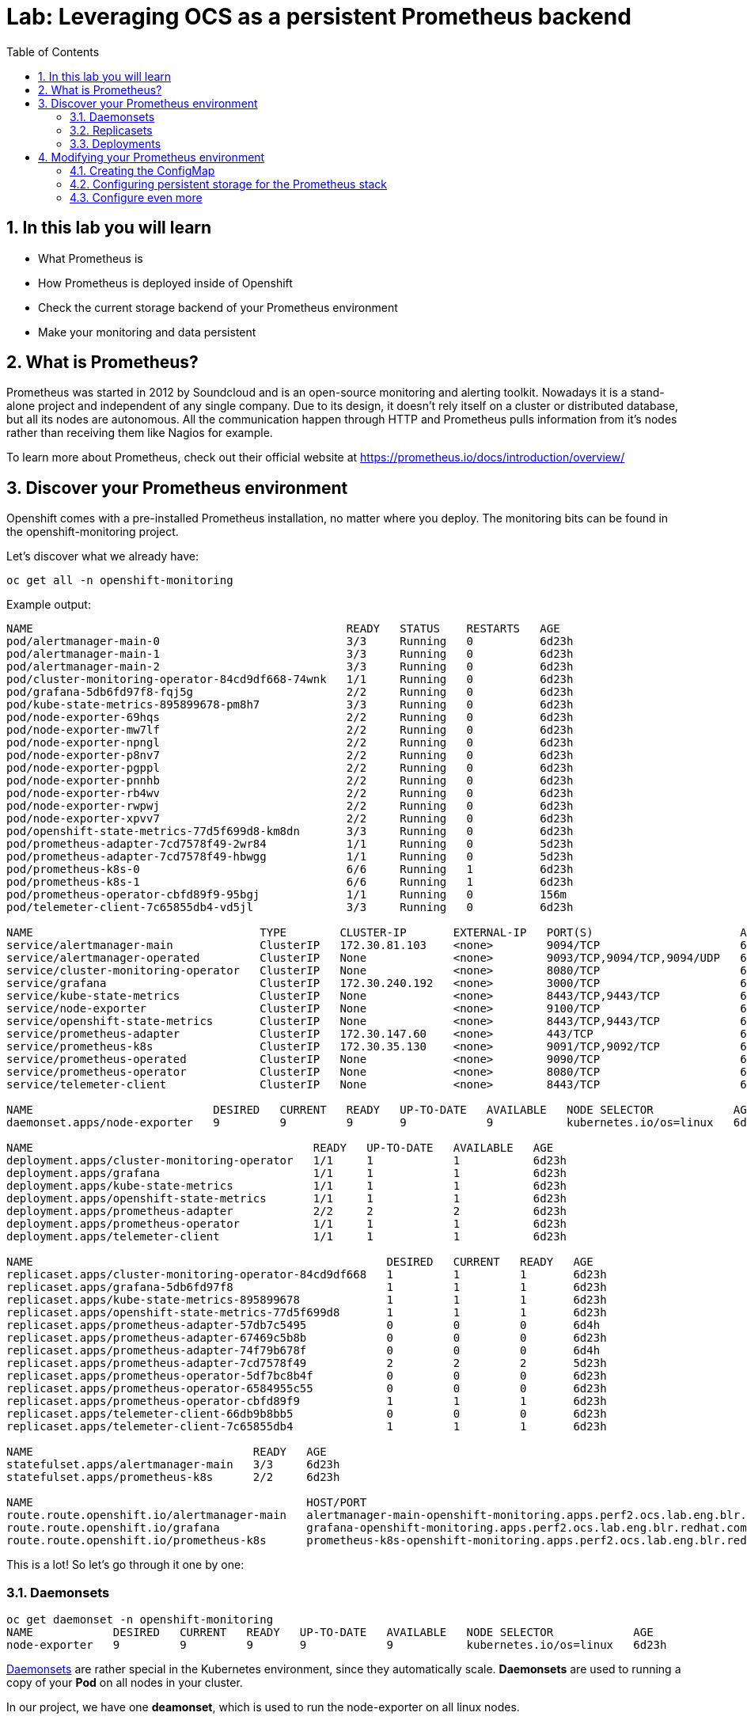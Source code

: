 # Lab: Leveraging OCS as a persistent Prometheus backend
:toc: right
:toclevels: 2
:icons: font
:language: bash
:numbered:
// Activate experimental attribute for Keyboard Shortcut keys
:experimental:


## In this lab you will learn

- What Prometheus is
- How Prometheus is deployed inside of Openshift
- Check the current storage backend of your Prometheus environment
- Make your monitoring and data persistent

## What is Prometheus?

Prometheus was started in 2012 by Soundcloud and is an open-source monitoring and alerting toolkit. Nowadays it is a stand-alone project and independent of any single company. Due to its design, it doesn't rely itself on a cluster or distributed database, but all its nodes are autonomous. All the communication happen through HTTP and Prometheus pulls information from it's nodes rather than receiving them like Nagios for example.

To learn more about Prometheus, check out their official website at https://prometheus.io/docs/introduction/overview/

## Discover your Prometheus environment

Openshift comes with a pre-installed Prometheus installation, no matter where you deploy.
The monitoring bits can be found in the openshift-monitoring project.

Let's discover what we already have:

[source,role="execute"]
----
oc get all -n openshift-monitoring
----
.Example output:
----
NAME                                               READY   STATUS    RESTARTS   AGE
pod/alertmanager-main-0                            3/3     Running   0          6d23h
pod/alertmanager-main-1                            3/3     Running   0          6d23h
pod/alertmanager-main-2                            3/3     Running   0          6d23h
pod/cluster-monitoring-operator-84cd9df668-74wnk   1/1     Running   0          6d23h
pod/grafana-5db6fd97f8-fqj5g                       2/2     Running   0          6d23h
pod/kube-state-metrics-895899678-pm8h7             3/3     Running   0          6d23h
pod/node-exporter-69hqs                            2/2     Running   0          6d23h
pod/node-exporter-mw7lf                            2/2     Running   0          6d23h
pod/node-exporter-npngl                            2/2     Running   0          6d23h
pod/node-exporter-p8nv7                            2/2     Running   0          6d23h
pod/node-exporter-pgppl                            2/2     Running   0          6d23h
pod/node-exporter-pnnhb                            2/2     Running   0          6d23h
pod/node-exporter-rb4wv                            2/2     Running   0          6d23h
pod/node-exporter-rwpwj                            2/2     Running   0          6d23h
pod/node-exporter-xpvv7                            2/2     Running   0          6d23h
pod/openshift-state-metrics-77d5f699d8-km8dn       3/3     Running   0          6d23h
pod/prometheus-adapter-7cd7578f49-2wr84            1/1     Running   0          5d23h
pod/prometheus-adapter-7cd7578f49-hbwgg            1/1     Running   0          5d23h
pod/prometheus-k8s-0                               6/6     Running   1          6d23h
pod/prometheus-k8s-1                               6/6     Running   1          6d23h
pod/prometheus-operator-cbfd89f9-95bgj             1/1     Running   0          156m
pod/telemeter-client-7c65855db4-vd5jl              3/3     Running   0          6d23h

NAME                                  TYPE        CLUSTER-IP       EXTERNAL-IP   PORT(S)                      AGE
service/alertmanager-main             ClusterIP   172.30.81.103    <none>        9094/TCP                     6d23h
service/alertmanager-operated         ClusterIP   None             <none>        9093/TCP,9094/TCP,9094/UDP   6d23h
service/cluster-monitoring-operator   ClusterIP   None             <none>        8080/TCP                     6d23h
service/grafana                       ClusterIP   172.30.240.192   <none>        3000/TCP                     6d23h
service/kube-state-metrics            ClusterIP   None             <none>        8443/TCP,9443/TCP            6d23h
service/node-exporter                 ClusterIP   None             <none>        9100/TCP                     6d23h
service/openshift-state-metrics       ClusterIP   None             <none>        8443/TCP,9443/TCP            6d23h
service/prometheus-adapter            ClusterIP   172.30.147.60    <none>        443/TCP                      6d23h
service/prometheus-k8s                ClusterIP   172.30.35.130    <none>        9091/TCP,9092/TCP            6d23h
service/prometheus-operated           ClusterIP   None             <none>        9090/TCP                     6d23h
service/prometheus-operator           ClusterIP   None             <none>        8080/TCP                     6d23h
service/telemeter-client              ClusterIP   None             <none>        8443/TCP                     6d23h

NAME                           DESIRED   CURRENT   READY   UP-TO-DATE   AVAILABLE   NODE SELECTOR            AGE
daemonset.apps/node-exporter   9         9         9       9            9           kubernetes.io/os=linux   6d23h

NAME                                          READY   UP-TO-DATE   AVAILABLE   AGE
deployment.apps/cluster-monitoring-operator   1/1     1            1           6d23h
deployment.apps/grafana                       1/1     1            1           6d23h
deployment.apps/kube-state-metrics            1/1     1            1           6d23h
deployment.apps/openshift-state-metrics       1/1     1            1           6d23h
deployment.apps/prometheus-adapter            2/2     2            2           6d23h
deployment.apps/prometheus-operator           1/1     1            1           6d23h
deployment.apps/telemeter-client              1/1     1            1           6d23h

NAME                                                     DESIRED   CURRENT   READY   AGE
replicaset.apps/cluster-monitoring-operator-84cd9df668   1         1         1       6d23h
replicaset.apps/grafana-5db6fd97f8                       1         1         1       6d23h
replicaset.apps/kube-state-metrics-895899678             1         1         1       6d23h
replicaset.apps/openshift-state-metrics-77d5f699d8       1         1         1       6d23h
replicaset.apps/prometheus-adapter-57db7c5495            0         0         0       6d4h
replicaset.apps/prometheus-adapter-67469c5b8b            0         0         0       6d23h
replicaset.apps/prometheus-adapter-74f79b678f            0         0         0       6d4h
replicaset.apps/prometheus-adapter-7cd7578f49            2         2         2       5d23h
replicaset.apps/prometheus-operator-5df7bc8b4f           0         0         0       6d23h
replicaset.apps/prometheus-operator-6584955c55           0         0         0       6d23h
replicaset.apps/prometheus-operator-cbfd89f9             1         1         1       6d23h
replicaset.apps/telemeter-client-66db9b8bb5              0         0         0       6d23h
replicaset.apps/telemeter-client-7c65855db4              1         1         1       6d23h

NAME                                 READY   AGE
statefulset.apps/alertmanager-main   3/3     6d23h
statefulset.apps/prometheus-k8s      2/2     6d23h

NAME                                         HOST/PORT                                                                      PATH   SERVICES            PORT    TERMINATION          WILDCARD
route.route.openshift.io/alertmanager-main   alertmanager-main-openshift-monitoring.apps.perf2.ocs.lab.eng.blr.redhat.com          alertmanager-main   web     reencrypt/Redirect   None
route.route.openshift.io/grafana             grafana-openshift-monitoring.apps.perf2.ocs.lab.eng.blr.redhat.com                    grafana             https   reencrypt/Redirect   None
route.route.openshift.io/prometheus-k8s      prometheus-k8s-openshift-monitoring.apps.perf2.ocs.lab.eng.blr.redhat.com             prometheus-k8s      web     reencrypt/Redirect   None
----

This is a lot! So let's go through it one by one:

### Daemonsets

----
oc get daemonset -n openshift-monitoring
NAME            DESIRED   CURRENT   READY   UP-TO-DATE   AVAILABLE   NODE SELECTOR            AGE
node-exporter   9         9         9       9            9           kubernetes.io/os=linux   6d23h
----

https://kubernetes.io/docs/concepts/workloads/controllers/daemonset/[Daemonsets] are rather special in the Kubernetes environment, since they automatically scale. *Daemonsets* are used to running a copy of your *Pod* on all nodes in your cluster.

In our project, we have one *deamonset*, which is used to run the node-exporter on all linux nodes.

The https://prometheus.io/docs/guides/node-exporter/[node-exporter] is a vital part of Prometheus monitoring that collects system information of a node and prepares it to be scraped by Prometheus.
// Prometheus is a pull-based system in which Prometheus is in charge to collect the information which are then evaluated by alerting rules.

### Replicasets

[source,role="execute"]
----
oc get replicaset -n openshift-monitoring
----
.Example output:
----
NAME                                     DESIRED   CURRENT   READY   AGE
cluster-monitoring-operator-84cd9df668   1         1         1       6d23h
grafana-5db6fd97f8                       1         1         1       6d23h
kube-state-metrics-895899678             1         1         1       6d23h
openshift-state-metrics-77d5f699d8       1         1         1       6d23h
prometheus-adapter-57db7c5495            0         0         0       6d4h
prometheus-adapter-67469c5b8b            0         0         0       6d23h
prometheus-adapter-74f79b678f            0         0         0       6d4h
prometheus-adapter-7cd7578f49            2         2         2       6d
prometheus-operator-5df7bc8b4f           0         0         0       6d23h
prometheus-operator-6584955c55           0         0         0       6d23h
prometheus-operator-cbfd89f9             1         1         1       6d23h
telemeter-client-66db9b8bb5              0         0         0       6d23h
telemeter-client-7c65855db4              1         1         1       6d23h
----

A https://kubernetes.io/docs/concepts/workloads/controllers/replicaset/[ReplicaSet] ensures that a specific number of *Pods* are running at the same time. As you can see, we have some *ReplicaSets* that run 0,1 or 2 *Pods* at the same time. One disadvantage of *ReplicaSets* is that they do not have a built-in mechanism for updates. For this you are supposed to use *Deployments*.

If you have closely watched the initial output, you will see that there are some similarities between the *ReplicaSets* and the *Deployments*. This is no coincidence, since the *ReplicaSets* are deployed by the *Deployments*. To get the binding between the two, we will look at the `ownerReferences` of the *ReplicaSets*, to get the name of the corresponding *deployment*:

[source,role="execute"]
----
oc get replicaset -n openshift-monitoring -o 'custom-columns=REPLICASET:.metadata.name,DEPLOYMENT:.metadata.ownerReferences[0].name'
----
.Example output:
----
REPLICASET                               DEPLOYMENT
cluster-monitoring-operator-84cd9df668   cluster-monitoring-operator
grafana-5db6fd97f8                       grafana
kube-state-metrics-895899678             kube-state-metrics
openshift-state-metrics-77d5f699d8       openshift-state-metrics
prometheus-adapter-57db7c5495            prometheus-adapter
prometheus-adapter-67469c5b8b            prometheus-adapter
prometheus-adapter-74f79b678f            prometheus-adapter
prometheus-adapter-7cd7578f49            prometheus-adapter
prometheus-operator-5df7bc8b4f           prometheus-operator
prometheus-operator-6584955c55           prometheus-operator
prometheus-operator-cbfd89f9             prometheus-operator
telemeter-client-66db9b8bb5              telemeter-client
telemeter-client-7c65855db4              telemeter-client
----

### Deployments

[source,role="execute"]
----
oc get -n openshift-monitoring deployments
----
.Example output:
----
NAME                          READY   UP-TO-DATE   AVAILABLE   AGE
cluster-monitoring-operator   1/1     1            1           7d
grafana                       1/1     1            1           7d
kube-state-metrics            1/1     1            1           7d
openshift-state-metrics       1/1     1            1           7d
prometheus-adapter            2/2     2            2           7d
prometheus-operator           1/1     1            1           7d
telemeter-client              1/1     1            1           7d
----

https://kubernetes.io/docs/concepts/workloads/controllers/deployment/[Deployments] provide declarative updates for *Pods* and *ReplicaSets*. Deployments can be used to describe a desired state and the Deployment Controller will ensure that this state is eventually achieved by making the necessary changes to the objects inside of the Deployment. These changes are most often image tag updates to roll out a new version of an application.

We won't go into detail which deployment does what for every deployment, but the most important for us at the moment are: `grafana` and `prometheus-operator`:

Grafana deploys the Grafana pods, which can be used to observe and analyze the data collected by Prometheus and other monitoring software.

The Prometheus-Operator Deployment deploys the Prometheus-Operator Pods. Operators are similar to Deployments, since they also care that certain Kubernetes objects are deployed with a certain replication factor. Operators support the full life-cycle of an application including updates and fixing certain failure scenarios. Deployments only deploy Kubernetes objects which are already present, while Operators can introduce *CustomResourceDefinitions* (CRDs), which are also controlled and can be updated by the Operator.

In our case, the prometheus-operator deploys multiple CRDs, one of which is the prometheuses.monitoring.coreos.com CRD which deploys a Prometheus cluster. In Openshift 4, there automatically is one cluster called k8s deployed. Let's have a closer look at it:

[source,role="execute"]
----
oc -n openshift-monitoring describe prometheuses.monitoring.coreos.com k8s
----
.Example output:
[source, yaml]
----
Name:         k8s
Namespace:    openshift-monitoring
Labels:       prometheus=k8s
Annotations:  <none>
API Version:  monitoring.coreos.com/v1
Kind:         Prometheus
Metadata:
  Creation Timestamp:  2019-10-21T14:24:54Z
  Generation:          1
  Resource Version:    15495
  Self Link:           /apis/monitoring.coreos.com/v1/namespaces/openshift-monitoring/prometheuses/k8s
  UID:                 8ce33d67-f40e-11e9-8460-00505681bc30
Spec:
  Affinity:
    Pod Anti Affinity:
      Preferred During Scheduling Ignored During Execution:
        Pod Affinity Term:
          Label Selector:
            Match Expressions:
              Key:       prometheus
              Operator:  In
              Values:
                k8s
          Namespaces:
            openshift-monitoring
          Topology Key:  kubernetes.io/hostname
        Weight:          100
  Alerting:
    Alertmanagers:
      Bearer Token File:  /var/run/secrets/kubernetes.io/serviceaccount/token
      Name:               alertmanager-main
      Namespace:          openshift-monitoring
      Port:               web
      Scheme:             https
      Tls Config:
        Ca File:      /etc/prometheus/configmaps/serving-certs-ca-bundle/service-ca.crt
        Server Name:  alertmanager-main.openshift-monitoring.svc
  Base Image:         openshift/prometheus
  Config Maps:
    serving-certs-ca-bundle
    kubelet-serving-ca-bundle
  Containers:
    Args:
      -provider=openshift
      -https-address=:9091
      -http-address=
      -email-domain=*
      -upstream=http://localhost:9090
      -htpasswd-file=/etc/proxy/htpasswd/auth
      -openshift-service-account=prometheus-k8s
      -openshift-sar={"resource": "namespaces", "verb": "get"}
      -openshift-delegate-urls={"/": {"resource": "namespaces", "verb": "get"}}
      -tls-cert=/etc/tls/private/tls.crt
      -tls-key=/etc/tls/private/tls.key
      -client-secret-file=/var/run/secrets/kubernetes.io/serviceaccount/token
      -cookie-secret-file=/etc/proxy/secrets/session_secret
      -openshift-ca=/etc/pki/tls/cert.pem
      -openshift-ca=/var/run/secrets/kubernetes.io/serviceaccount/ca.crt
      -skip-auth-regex=^/metrics
    Env:
      Name:  HTTP_PROXY
      Name:  HTTPS_PROXY
      Name:  NO_PROXY
    Image:   quay.io/openshift-release-dev/ocp-v4.0-art-dev@sha256:6d952943885b8c9d972db55153206cb8ef5ee8e1d3aa4f76dec0cc616b31b4cc
    Name:    prometheus-proxy
    Ports:
      Container Port:  9091
      Name:            web
    Resources:
      Requests:
        Cpu:                     10m
        Memory:                  20Mi
    Termination Message Policy:  FallbackToLogsOnError
    Volume Mounts:
      Mount Path:  /etc/tls/private
      Name:        secret-prometheus-k8s-tls
      Mount Path:  /etc/proxy/secrets
      Name:        secret-prometheus-k8s-proxy
      Mount Path:  /etc/proxy/htpasswd
      Name:        secret-prometheus-k8s-htpasswd
    Args:
      --secure-listen-address=0.0.0.0:9092
      --upstream=http://127.0.0.1:9095
      --config-file=/etc/kube-rbac-proxy/config.yaml
      --tls-cert-file=/etc/tls/private/tls.crt
      --tls-private-key-file=/etc/tls/private/tls.key
      --tls-cipher-suites=TLS_ECDHE_RSA_WITH_AES_128_GCM_SHA256,TLS_ECDHE_ECDSA_WITH_AES_128_GCM_SHA256,TLS_RSA_WITH_AES_128_CBC_SHA256,TLS_ECDHE_ECDSA_WITH_AES_128_CBC_SHA256,TLS_ECDHE_RSA_WITH_AES_128_CBC_SHA256
      --logtostderr=true
      --v=10
    Image:  quay.io/openshift-release-dev/ocp-v4.0-art-dev@sha256:39e4cab7d820c14689b17dd5d6e9bb678e1c9601d3eb59dd5c692ed1b63db3bd
    Name:   kube-rbac-proxy
    Ports:
      Container Port:  9092
      Name:            tenancy
    Resources:
      Requests:
        Cpu:                     10m
        Memory:                  20Mi
    Termination Message Policy:  FallbackToLogsOnError
    Volume Mounts:
      Mount Path:  /etc/tls/private
      Name:        secret-prometheus-k8s-tls
      Mount Path:  /etc/kube-rbac-proxy
      Name:        secret-kube-rbac-proxy
    Args:
      --insecure-listen-address=127.0.0.1:9095
      --upstream=http://127.0.0.1:9090
      --label=namespace
    Image:  quay.io/openshift-release-dev/ocp-v4.0-art-dev@sha256:54750214851b4600eaf616440f41b27054277f0b513f09a5452d68f7d211be9b
    Name:   prom-label-proxy
    Resources:
      Requests:
        Cpu:                     10m
        Memory:                  20Mi
    Termination Message Policy:  FallbackToLogsOnError
  External URL:                  https://prometheus-k8s-openshift-monitoring.apps.perf2.ocs.lab.eng.blr.redhat.com/
  Image:                         quay.io/openshift-release-dev/ocp-v4.0-art-dev@sha256:e03b477f13b4bbcc981922863322dc08a61cd499d2bdab39f82c56a87415f785
  Listen Local:                  true
  Node Selector:
    kubernetes.io/os:  linux
  Pod Monitor Selector:
  Priority Class Name:  system-cluster-critical
  Replicas:             2
  Resources:
    Requests:
      Cpu:     200m
      Memory:  1Gi
  Retention:   15d
  Rule Namespace Selector:
  Rule Selector:
  Rules:
    Alert:
  Secrets:
    kube-etcd-client-certs
    prometheus-k8s-tls
    prometheus-k8s-proxy
    prometheus-k8s-htpasswd
    kube-rbac-proxy
  Security Context:
  Service Account Name:  prometheus-k8s
  Service Monitor Namespace Selector:
  Service Monitor Selector:
  Version:  v2.7.1
Events:     <none>
----

In here you see details about our currently deployed Prometheus cluster. In the next section we will look at modifying this cluster while it is running.

## Modifying your Prometheus environment

After you have looked at your Prometheus environment and understood how the parts are inter-connected, it is now time to talk about adjusting the environment to your needs. Every supported configuration change is controlled through a central *ConfigMap*, which needs to be created before we can make changes:

### Creating the ConfigMap

When you start off with a clean installation of Openshift, the ConfigMap to configure the Prometheus environment may not be present. To check if your ConfigMap is present, execute this:

[source,role="execute"]
----
oc -n openshift-monitoring get configmap cluster-monitoring-config
----
.Output if the ConfigMap is not yet created:
----
Error from server (NotFound): configmaps "cluster-monitoring-config" not found
----

If you are missing the ConfigMap, create it:

[source,role="execute"]
----
oc -n openshift-monitoring create configmap cluster-monitoring-config
----

You can edit the ConfigMap with the following command. Do this now and ensure that the ConfigMap looks like below - especially the data section should be present:

[source,role="execute"]
----
oc -n openshift-monitoring edit configmap cluster-monitoring-config
----
.ConfigMap content
[source,yaml]
----
apiVersion: v1
kind: ConfigMap
metadata:
  name: cluster-monitoring-config
  namespace: openshift-monitoring
data:
  config.yaml: |
----

### Configuring persistent storage for the Prometheus stack

The Prometheus stack consists of the Prometheus database and the alertmanager data. Persisting both is best-practice since data loss on any of these will cause you to lose your collected metrics and alerting data.
The official Openshift 4.2 documentation about this topic can be found https://docs.openshift.com/container-platform/4.2/monitoring/cluster-monitoring/configuring-the-monitoring-stack.html#configuring-persistent-storage[here].

While the documentation recomends using the local-storage provider, we will set up the Prometheus stack to use OCS. By doing so, we will ensure that the Prometheus Pods can move freely between Nodes. Watch out for our performance briefs where we will show what this means for performance, by comparing the performance of the default EmptyDir, the recommended local-storage and OCS-backed Prometheus.

To configure the Prometheus stack to use OCS, edit the ConfigMap that was created <<Creating the ConfigMap,in the previous section>>:

[source,role="execute"]
----
oc -n openshift-monitoring edit configmap cluster-monitoring-config
----
.ConfigMap content
[source,yaml]
----
apiVersion: v1
kind: ConfigMap
metadata:
  name: cluster-monitoring-config
  namespace: openshift-monitoring
data:
  config.yaml: |
    prometheusK8s:
      volumeClaimTemplate:
        metadata:
          name: prometheusdb
        spec:
          storageClassName: ocs-storagecluster-ceph-rbd
          resources:
            requests:
              storage: 40Gi
    alertmanagerMain:
      volumeClaimTemplate:
        metadata:
          name: alertmanager
        spec:
          storageClassName: ocs-storagecluster-ceph-rbd
          resources:
            requests:
              storage: 40Gi
----

Once you save and exit the editor, the affected Pods will automatically be restarted and the new storage will be applied.

[NOTE]
====
It is not possible to retain data that was written on the default EmptyDir-based installation. Thus you will start with an empty DB after changing the backend storage.
====

After a couple of minutes, the Alertmanager and Prometheus *Pods* will have restarted and you will see new *PVCs* in the `openshift-monitoring` namespace:

[source,role="execute"]
----
oc get -n openshift-monitoring pvc
----
.Example output:
[source,yaml]
----
NAME                               STATUS   VOLUME                                     CAPACITY   ACCESS MODES   STORAGECLASS                  AGE
alertmanager-alertmanager-main-0   Bound    pvc-2f6714f7-feff-11e9-9bdd-005056818b15   40Gi       RWO            ocs-storagecluster-ceph-rbd   102m
alertmanager-alertmanager-main-1   Bound    pvc-2f6dd091-feff-11e9-9bdd-005056818b15   40Gi       RWO            ocs-storagecluster-ceph-rbd   102m
alertmanager-alertmanager-main-2   Bound    pvc-2f74e00d-feff-11e9-9bdd-005056818b15   40Gi       RWO            ocs-storagecluster-ceph-rbd   102m
prometheusdb-prometheus-k8s-0      Bound    pvc-e0f7b201-ff0c-11e9-9bdd-005056818b15   40Gi       RWO            ocs-storagecluster-ceph-rbd   4m34s
prometheusdb-prometheus-k8s-1      Bound    pvc-e101b1db-ff0c-11e9-9bdd-005056818b15   40Gi       RWO            ocs-storagecluster-ceph-rbd   4m34s
----


### Configure even more

Configuring more than the persistent storage exceeds the scope of this Workshop. A great way to learn more is to go to the official OpenShift Containter Platform documentation for this topic: https://docs.openshift.com/container-platform/4.2/monitoring/cluster-monitoring/configuring-the-monitoring-stack.html